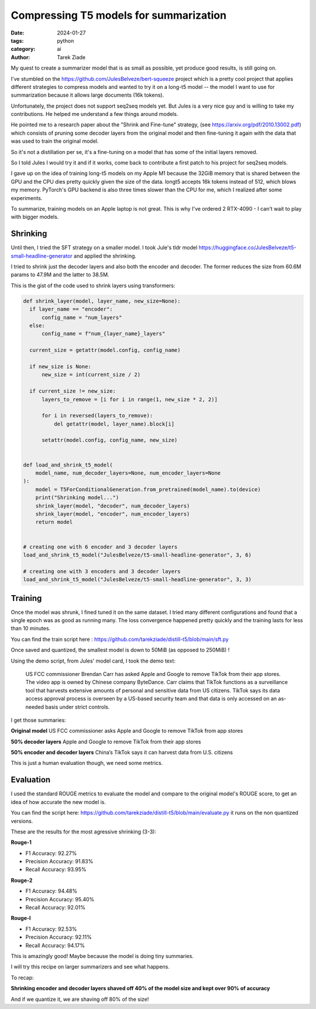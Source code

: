 Compressing T5 models for summarization
=======================================

:date: 2024-01-27
:tags: python
:category: ai
:author: Tarek Ziade

My quest to create a summarizer model that is as small as possible,
yet produce good results, is still going on.

I've stumbled on the https://github.com/JulesBelveze/bert-squeeze project which
is a pretty cool project that applies different strategies to compress models
and wanted to try it on a long-t5 model -- the model I want to use for summarization
because it allows large documents (16k tokens).

Unfortunately, the project does not support seq2seq models yet. But Jules is
a very nice guy and is willing to take my contributions. He helped me understand
a few things around models.

He pointed me to a research paper about the "Shrink and Fine-tune" strategy,
(see https://arxiv.org/pdf/2010.13002.pdf) which consists of pruning some decoder
layers from the original model and then fine-tuning it again with the data
that was used to train the original model.

So it's not a distillation per se, it's a fine-tuning on a model that has some
of the initial layers removed.

So I told Jules I would try it and if it works, come back to contribute
a first patch to his project for seq2seq models.

I gave up on the idea of training long-t5 models on my Apple M1 because the 32GiB
memory that is shared between the GPU and the CPU dies pretty quickly given
the size of the data. longt5 accepts 16k tokens instead of 512, which blows my
memory. PyTorch's GPU backend is also three times slower than the CPU for me,
which I realized after some experiments.

To summarize, training models on an Apple laptop is not great.
This is why I've ordered 2 RTX-4090 - I can't wait to play with bigger models.


Shrinking
#########


Until then, I tried the SFT strategy on a smaller model. I took Jule's tldr model
https://huggingface.co/JulesBelveze/t5-small-headline-generator and applied the shrinking.

I tried to shrink just the decoder layers and also both the encoder and decoder.
The former reduces the size from 60.6M params to 47.9M and the latter to 38.5M.

This is the gist of the code used to shrink layers using transformers:

.. code-block:: python

  def shrink_layer(model, layer_name, new_size=None):
    if layer_name == "encoder":
        config_name = "num_layers"
    else:
        config_name = f"num_{layer_name}_layers"

    current_size = getattr(model.config, config_name)

    if new_size is None:
        new_size = int(current_size / 2)

    if current_size != new_size:
        layers_to_remove = [i for i in range(1, new_size * 2, 2)]

        for i in reversed(layers_to_remove):
            del getattr(model, layer_name).block[i]

        setattr(model.config, config_name, new_size)


  def load_and_shrink_t5_model(
      model_name, num_decoder_layers=None, num_encoder_layers=None
  ):
      model = T5ForConditionalGeneration.from_pretrained(model_name).to(device)
      print("Shrinking model...")
      shrink_layer(model, "decoder", num_decoder_layers)
      shrink_layer(model, "encoder", num_encoder_layers)
      return model


  # creating one with 6 encoder and 3 decoder layers
  load_and_shrink_t5_model("JulesBelveze/t5-small-headline-generator", 3, 6)

  # creating one with 3 encoders and 3 decoder layers
  load_and_shrink_t5_model("JulesBelveze/t5-small-headline-generator", 3, 3)


Training
########

Once the model was shrunk, I fined tuned it on the same dataset. I tried
many different configurations and found that a single epoch was as good as
running many. The loss convergence happened pretty quickly and the training
lasts for less than 10 minutes.

You can find the train script here : https://github.com/tarekziade/distill-t5/blob/main/sft.py


.. image:: /theme/images/loss.png
  :alt: Show the loss chart. The loss goes down to 0.2 quickly and then stays there.


Once saved and quantized, the smallest model is down to 50MiB (as opposed to 250MiB) !

Using the demo script, from Jules' model card, I took the demo text:

  US FCC commissioner Brendan Carr has asked Apple and Google to remove TikTok from their app stores.
  The video app is owned by Chinese company ByteDance.
  Carr claims that TikTok functions as a surveillance tool that harvests extensive amounts of personal and sensitive data from US citizens.
  TikTok says its data access approval process is overseen by a US-based security team and
  that data is only accessed on an as-needed basis under strict controls.


I get those summaries:

**Original model** US FCC commissioner asks Apple and Google to remove TikTok from app stores

**50% decoder layers** Apple and Google to remove TikTok from their app stores

**50% encoder and decoder layers** China’s TikTok says it can harvest data from U.S. citizens

This is just a human evaluation though, we need some metrics.

Evaluation
##########

I used the standard ROUGE metrics to evaluate the model and compare to the original model's ROUGE score,
to get an idea of how accurate the new model is.

You can find the script here: https://github.com/tarekziade/distill-t5/blob/main/evaluate.py
it runs on the non quantized versions.

These are the results for the most agressive shrinking (3-3):

**Rouge-1**

- F1 Accuracy: 92.27%
- Precision Accuracy: 91.83%
- Recall Accuracy: 93.95%

**Rouge-2**

- F1 Accuracy: 94.48%
- Precision Accuracy: 95.40%
- Recall Accuracy: 92.01%

**Rouge-l**

- F1 Accuracy: 92.53%
- Precision Accuracy: 92.11%
- Recall Accuracy: 94.17%


This is amazingly good! Maybe because the model is doing tiny summaries.

I will try this recipe on larger summarizers and see what happens.

To recap:

**Shrinking encoder and decoder layers shaved off 40% of the model size and kept over 90% of accuracy**

And if we quantize it, we are shaving off 80% of the size!


